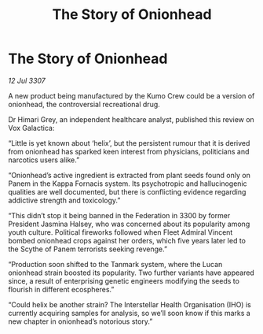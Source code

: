 :PROPERTIES:
:ID:       2fa346fc-c310-4eda-87f8-84027c188fbe
:END:
#+title: The Story of Onionhead
#+filetags: :Federation:galnet:

* The Story of Onionhead

/12 Jul 3307/

A new product being manufactured by the Kumo Crew could be a version of onionhead, the controversial recreational drug. 

Dr Himari Grey, an independent healthcare analyst, published this review on Vox Galactica: 

“Little is yet known about ‘helix’, but the persistent rumour that it is derived from onionhead has sparked keen interest from physicians, politicians and narcotics users alike.” 

“Onionhead’s active ingredient is extracted from plant seeds found only on Panem in the Kappa Fornacis system. Its psychotropic and hallucinogenic qualities are well documented, but there is conflicting evidence regarding addictive strength and toxicology.” 

“This didn’t stop it being banned in the Federation in 3300 by former President Jasmina Halsey, who was concerned about its popularity among youth culture. Political fireworks followed when Fleet Admiral Vincent bombed onionhead crops against her orders, which five years later led to the Scythe of Panem terrorists seeking revenge.” 

“Production soon shifted to the Tanmark system, where the Lucan onionhead strain boosted its popularity. Two further variants have appeared since, a result of enterprising genetic engineers modifying the seeds to flourish in different ecospheres.” 

“Could helix be another strain? The Interstellar Health Organisation (IHO) is currently acquiring samples for analysis, so we’ll soon know if this marks a new chapter in onionhead’s notorious story.”
